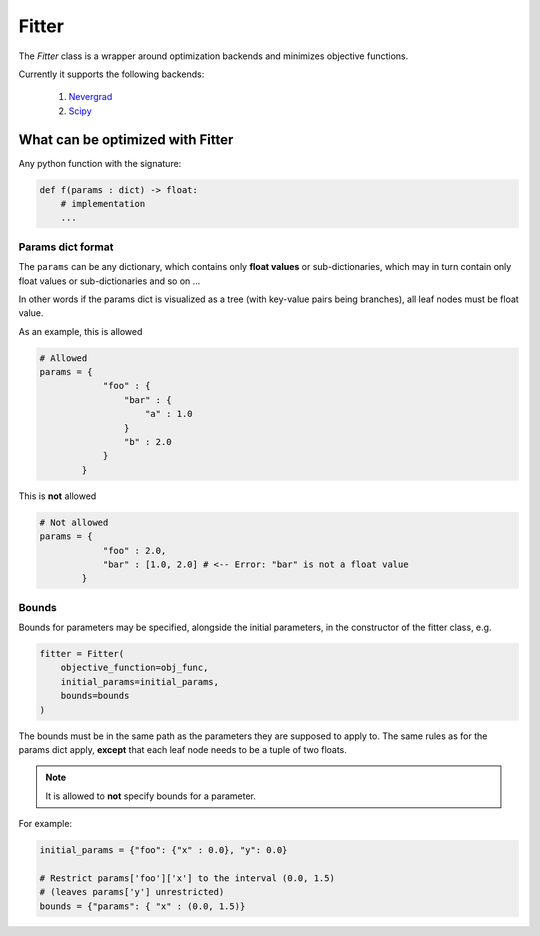 ##################
Fitter
##################

The `Fitter` class is a wrapper around optimization backends and minimizes objective functions.

Currently it supports the following backends:

    1. `Nevergrad <https://github.com/facebookresearch/nevergrad>`_ 
    2. `Scipy <https://docs.scipy.org/doc/scipy/reference/generated/scipy.optimize.minimize.html>`_ 

What can be optimized with Fitter
##################################

Any python function with the signature:

.. code-block:: python

    def f(params : dict) -> float:
        # implementation
        ...

Params dict format 
=====================

The ``params`` can be any dictionary, which contains only **float values** or sub-dictionaries, which may in turn contain only float values or sub-dictionaries and so on ...

In other words if the params dict is visualized as a tree (with key-value pairs being branches), all leaf nodes must be float value.

As an example, this is allowed

.. code-block:: python

    # Allowed
    params = {
                "foo" : {
                    "bar" : {
                        "a" : 1.0
                    }
                    "b" : 2.0
                }
            }

This is **not** allowed

.. code-block:: python

    # Not allowed
    params = {
                "foo" : 2.0,
                "bar" : [1.0, 2.0] # <-- Error: "bar" is not a float value
            }

Bounds
=====================

Bounds for parameters may be specified, alongside the initial parameters, in the constructor of the fitter class, e.g.

.. code-block:: python

    fitter = Fitter(
        objective_function=obj_func,
        initial_params=initial_params,
        bounds=bounds
    )

The bounds must be in the same path as the parameters they are supposed to apply to.
The same rules as for the params dict apply, **except** that each leaf node needs to be a tuple of two floats.

.. note::

    It is allowed to **not** specify bounds for a parameter.

For example:

.. code-block:: python

    initial_params = {"foo": {"x" : 0.0}, "y": 0.0}

    # Restrict params['foo']['x'] to the interval (0.0, 1.5)
    # (leaves params['y'] unrestricted)
    bounds = {"params": { "x" : (0.0, 1.5)}
